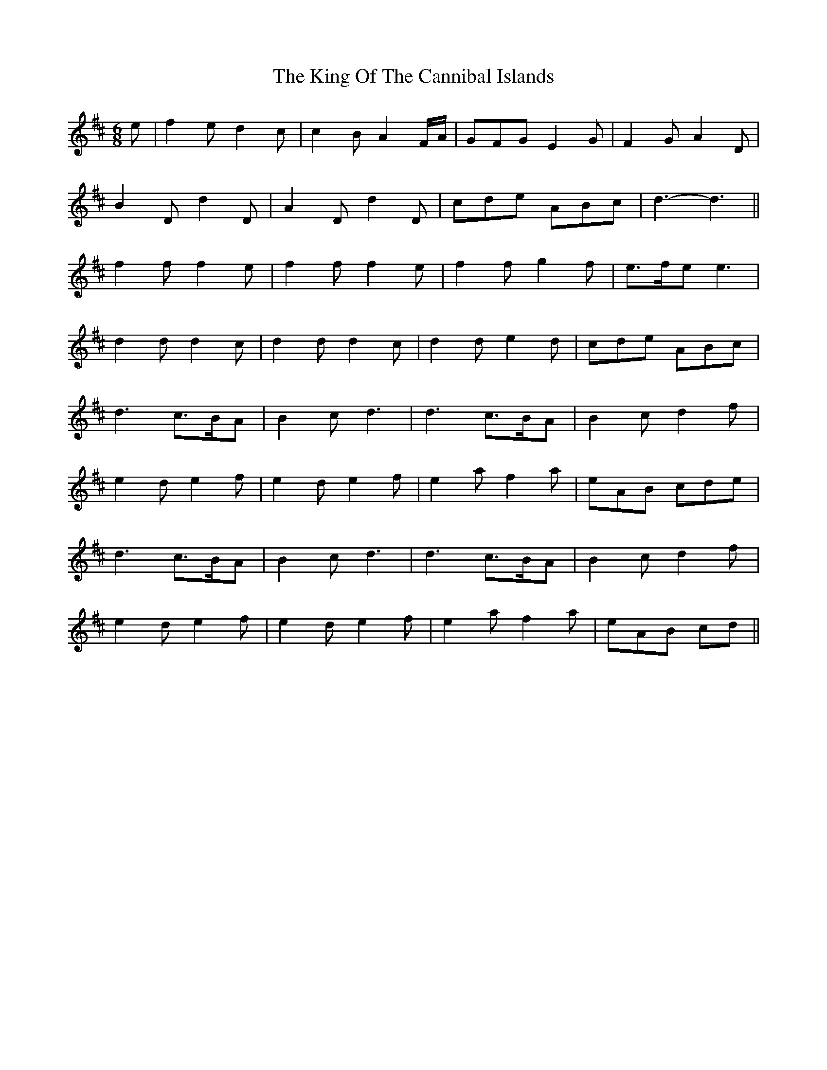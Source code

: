 X: 21741
T: King Of The Cannibal Islands, The
R: slide
M: 12/8
K: Dmajor
M:6/8
e|f2 e d2 c|c2 B A2 F/A/|GFG E2 G|F2 G A2 D|
B2 D d2 D|A2 D d2 D|cde ABc|d3- d3||
f2 f f2 e|f2 f f2 e|f2 f g2 f|e>fe e3|
d2 d d2 c|d2 d d2 c|d2 d e2 d|cde ABc|
d3 c>BA|B2 c d3|d3 c>BA|B2 c d2 f|
e2 d e2 f|e2 d e2 f|e2 a f2 a|eAB cde|
d3 c>BA|B2 c d3|d3 c>BA|B2 c d2 f|
e2 d e2 f|e2 d e2 f|e2 a f2 a|eAB cd||

